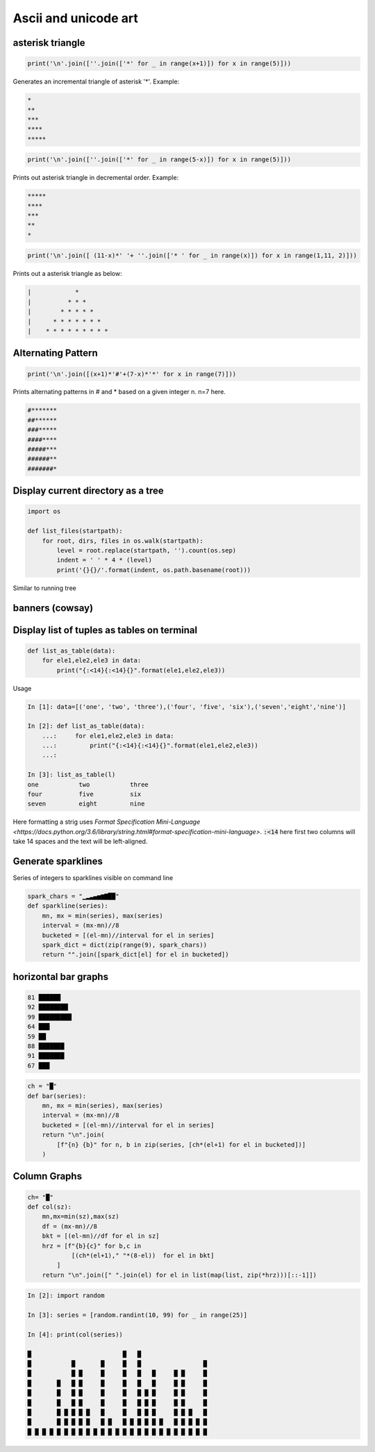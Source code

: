 Ascii and unicode art
--------------------------

asterisk triangle
=================

.. code-block:: python

    print('\n'.join([''.join(['*' for _ in range(x+1)]) for x in range(5)]))

Generates an incremental triangle of asterisk '*'. Example:

.. code-block:: python

    *
    **
    ***
    ****
    *****

.. code-block:: python

    print('\n'.join([''.join(['*' for _ in range(5-x)]) for x in range(5)]))


Prints out asterisk triangle in decremental order. Example:

.. code-block:: python

    *****
    ****
    ***
    **
    *


.. code-block:: python

    print('\n'.join([ (11-x)*' '+ ''.join(['* ' for _ in range(x)]) for x in range(1,11, 2)]))

Prints out a asterisk triangle as below:

.. code-block:: python

      |            *
      |          * * *
      |        * * * * *
      |      * * * * * * *
      |    * * * * * * * * *


Alternating Pattern
===================

.. code-block:: python

    print('\n'.join([(x+1)*'#'+(7-x)*'*' for x in range(7)]))

Prints alternating patterns in # and * based on a given integer n. n=7 here.

.. code-block:: python

    #*******
    ##******
    ###*****
    ####****
    #####***
    ######**
    #######*

Display current directory as a tree
=======================================

.. code-block:: python

    import os

    def list_files(startpath):
        for root, dirs, files in os.walk(startpath):
            level = root.replace(startpath, '').count(os.sep)
            indent = ' ' * 4 * (level)
            print('{}{}/'.format(indent, os.path.basename(root)))

Similar to running tree


banners (cowsay)
================

Display list of tuples as tables on terminal
================================================

.. code-block:: python

    def list_as_table(data):
        for ele1,ele2,ele3 in data:
            print("{:<14}{:<14}{}".format(ele1,ele2,ele3))

Usage

.. code-block:: bash

    In [1]: data=[('one', 'two', 'three'),('four', 'five', 'six'),('seven','eight','nine')]

    In [2]: def list_as_table(data):
        ...:     for ele1,ele2,ele3 in data:
        ...:         print("{:<14}{:<14}{}".format(ele1,ele2,ele3))
        ...:

    In [3]: list_as_table(l)
    one           two           three
    four          five          six
    seven         eight         nine

Here formatting a strig uses `Format Specification Mini-Language <https://docs.python.org/3.6/library/string.html#format-specification-mini-language>`. :code:`:<14` here first two columns will take 14 spaces
and the text will be left-aligned.


Generate sparklines
=====================


Series of integers to sparklines visible on command line

.. code-block:: python

    spark_chars = "▁▂▃▄▅▆▇██"
    def sparkline(series):
        mn, mx = min(series), max(series)
        interval = (mx-mn)//8
        bucketed = [(el-mn)//interval for el in series]
        spark_dict = dict(zip(range(9), spark_chars))
        return "".join([spark_dict[el] for el in bucketed])


horizontal bar graphs
======================

.. code-block:: bash


    81 ██████
    92 ████████
    99 █████████
    64 ███
    59 ██
    88 ███████
    91 ███████
    67 ███

.. code-block:: python

    ch = "█"
    def bar(series):
        mn, mx = min(series), max(series)
        interval = (mx-mn)//8
        bucketed = [(el-mn)//interval for el in series]
        return "\n".join(
            [f"{n} {b}" for n, b in zip(series, [ch*(el+1) for el in bucketed])]
        )

Column Graphs
===============

.. code-block:: python

    ch= "█"
    def col(sz):
        mn,mx=min(sz),max(sz)
        df = (mx-mn)//8
        bkt = [(el-mn)//df for el in sz]
        hrz = [f"{b}{c}" for b,c in
                [(ch*(el+1)," "*(8-el))  for el in bkt]
            ]
        return "\n".join([" ".join(el) for el in list(map(list, zip(*hrz)))[::-1]])


.. code-block:: bash


    In [2]: import random

    In [3]: series = [random.randint(10, 99) for _ in range(25)]

    In [4]: print(col(series))

    █                         █   █
    █           █       █     █   █                 █
    █           █ █     █     █   █   █     █ █     █
    █       █   █ █     █     █   █   █     █ █     █
    █       █   █ █     █     █   █ █ █     █ █     █
    █       █   █ █     █     █   █ █ █     █ █     █
    █       █ █ █ █ █   █     █   █ █ █     █ █ █   █
    █       █ █ █ █ █   █ █   █ █ █ █ █ █   █ █ █ █ █
    █ █ █ █ █ █ █ █ █ █ █ █ █ █ █ █ █ █ █ █ █ █ █ █ █
